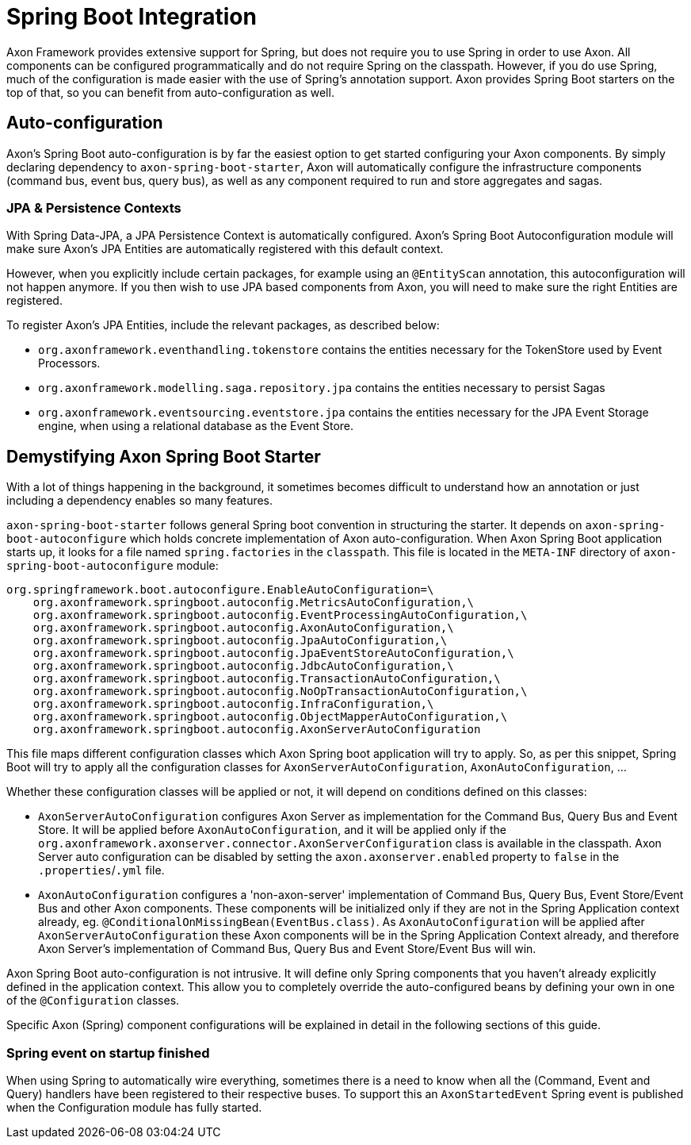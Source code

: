 = Spring Boot Integration

Axon Framework provides extensive support for Spring, but does not require you to use Spring in order to use Axon.
All components can be configured programmatically and do not require Spring on the classpath.
However, if you do use Spring, much of the configuration is made easier with the use of Spring's annotation support.
Axon provides Spring Boot starters on the top of that, so you can benefit from auto-configuration as well.

== Auto-configuration

Axon's Spring Boot auto-configuration is by far the easiest option to get started configuring your Axon components.
By simply declaring dependency to `axon-spring-boot-starter`, Axon will automatically configure the infrastructure components (command bus, event bus, query bus), as well as any component required to run and store aggregates and sagas.

=== JPA & Persistence Contexts

With Spring Data-JPA, a JPA Persistence Context is automatically configured.
Axon's Spring Boot Autoconfiguration module will make sure Axon's JPA Entities are automatically registered with this default context.

However, when you explicitly include certain packages, for example using an `@EntityScan` annotation, this autoconfiguration will not happen anymore.
If you then wish to use JPA based components from Axon, you will need to make sure the right Entities are registered.

To register Axon's JPA Entities, include the relevant packages, as described below:

* `org.axonframework.eventhandling.tokenstore` contains the entities necessary for the TokenStore used by Event Processors.
* `org.axonframework.modelling.saga.repository.jpa` contains the entities necessary to persist Sagas
* `org.axonframework.eventsourcing.eventstore.jpa` contains the entities necessary for the JPA Event Storage engine, when using a relational database as the Event Store.

== Demystifying Axon Spring Boot Starter

With a lot of things happening in the background, it sometimes becomes difficult to understand how an annotation or just including a dependency enables so many features.

`axon-spring-boot-starter` follows general Spring boot convention in structuring the starter.
It depends on `axon-spring-boot-autoconfigure` which holds concrete implementation of Axon auto-configuration.
When Axon Spring Boot application starts up, it looks for a file named `spring.factories` in the `classpath`.
This file is located in the `META-INF` directory of `axon-spring-boot-autoconfigure` module:

[,text]
----
org.springframework.boot.autoconfigure.EnableAutoConfiguration=\
    org.axonframework.springboot.autoconfig.MetricsAutoConfiguration,\
    org.axonframework.springboot.autoconfig.EventProcessingAutoConfiguration,\
    org.axonframework.springboot.autoconfig.AxonAutoConfiguration,\
    org.axonframework.springboot.autoconfig.JpaAutoConfiguration,\
    org.axonframework.springboot.autoconfig.JpaEventStoreAutoConfiguration,\
    org.axonframework.springboot.autoconfig.JdbcAutoConfiguration,\
    org.axonframework.springboot.autoconfig.TransactionAutoConfiguration,\
    org.axonframework.springboot.autoconfig.NoOpTransactionAutoConfiguration,\
    org.axonframework.springboot.autoconfig.InfraConfiguration,\
    org.axonframework.springboot.autoconfig.ObjectMapperAutoConfiguration,\
    org.axonframework.springboot.autoconfig.AxonServerAutoConfiguration
----

This file maps different configuration classes which Axon Spring boot application will try to apply.
So, as per this snippet, Spring Boot will try to apply all the configuration classes for `AxonServerAutoConfiguration`, `AxonAutoConfiguration`, ...

Whether these configuration classes will be applied or not, it will depend on conditions defined on this classes:

* `AxonServerAutoConfiguration` configures Axon Server as implementation for the Command Bus, Query Bus and Event Store.
It will be applied before `AxonAutoConfiguration`, and it will be applied only if the `org.axonframework.axonserver.connector.AxonServerConfiguration` class is available in the classpath.
Axon Server auto configuration can be disabled by setting the `axon.axonserver.enabled` property to `false` in the `.properties`/`.yml` file.
* `AxonAutoConfiguration` configures a 'non-axon-server' implementation of Command Bus, Query Bus, Event Store/Event Bus and other Axon components.
These components will be initialized only if they are not in the Spring Application context already, eg.
`@ConditionalOnMissingBean(EventBus.class)`.
As `AxonAutoConfiguration` will be applied after `AxonServerAutoConfiguration` these Axon components will be in the Spring Application Context already, and therefore Axon Server's implementation of Command Bus, Query Bus and Event Store/Event Bus will win.

Axon Spring Boot auto-configuration is not intrusive.
It will define only Spring components that you haven't already explicitly defined in the application context.
This allow you to completely override the auto-configured beans by defining your own in one of the `@Configuration` classes.

Specific Axon (Spring) component configurations will be explained in detail in the following sections of this guide.

=== Spring event on startup finished

When using Spring to automatically wire everything, sometimes there is a need to know when all the (Command, Event and Query) handlers have been registered to their respective buses.
To support this an `AxonStartedEvent` Spring event is published  when the Configuration module has fully started.
